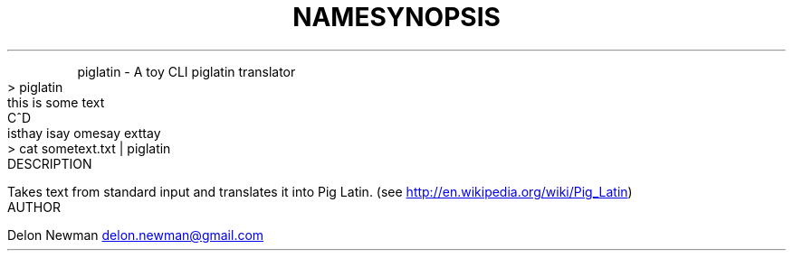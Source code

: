 .TH NAME
.PP
piglatin \- A toy CLI piglatin translator
.TH SYNOPSIS
.nf
> piglatin
this is some text
C^D
isthay isay omesay exttay
> cat sometext.txt | piglatin
.fi
.TH DESCRIPTION
.PP
Takes text from standard input and translates it into Pig Latin.
(see 
.UR http://en.wikipedia.org/wiki/Pig_Latin
.UE )
.TH AUTHOR
.PP
Delon Newman 
.MT delon.newman@gmail.com
.ME
